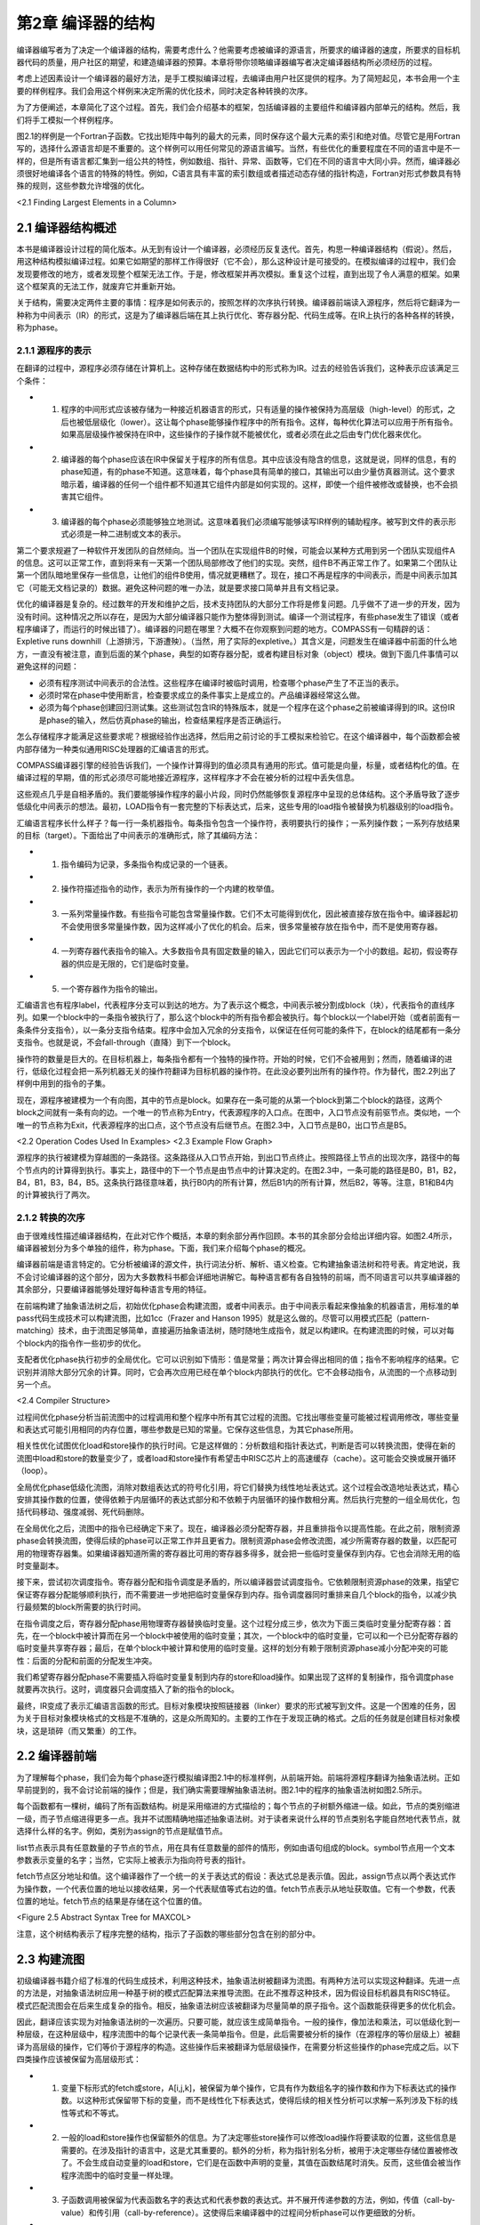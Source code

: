 第2章 编译器的结构
##########################

编译器编写者为了决定一个编译器的结构，需要考虑什么？他需要考虑被编译的源语言，所要求的编译器的速度，所要求的目标机器代码的质量，用户社区的期望，和建造编译器的预算。本章将带你领略编译器编写者决定编译器结构所必须经历的过程。

考虑上述因素设计一个编译器的最好方法，是手工模拟编译过程，去编译由用户社区提供的程序。为了简短起见，本书会用一个主要的样例程序。我们会用这个样例来决定所需的优化技术，同时决定各种转换的次序。

为了方便阐述，本章简化了这个过程。首先，我们会介绍基本的框架，包括编译器的主要组件和编译器内部单元的结构。然后，我们将手工模拟一个样例程序。

图2.1的样例是一个Fortran子函数。它找出矩阵中每列的最大的元素，同时保存这个最大元素的索引和绝对值。尽管它是用Fortran写的，选择什么源语言却是不重要的。这个样例可以用任何常见的源语言编写。当然，有些优化的重要程度在不同的语言中是不一样的，但是所有语言都汇集到一组公共的特性，例如数组、指针、异常、函数等，它们在不同的语言中大同小异。然而，编译器必须很好地编译各个语言的特殊的特性。例如，C语言具有丰富的索引数组或者描述动态存储的指针构造，Fortran对形式参数具有特殊的规则，这些参数允许增强的优化。

<2.1 Finding Largest Elements in a Column>

2.1 编译器结构概述
******************

本书是编译器设计过程的简化版本。从无到有设计一个编译器，必须经历反复迭代。首先，构思一种编译器结构（假说）。然后，用这种结构模拟编译过程。如果它如期望的那样工作得很好（它不会），那么这种设计是可接受的。在模拟编译的过程中，我们会发现要修改的地方，或者发现整个框架无法工作。于是，修改框架并再次模拟。重复这个过程，直到出现了令人满意的框架。如果这个框架真的无法工作，就废弃它并重新开始。

关于结构，需要决定两件主要的事情：程序是如何表示的，按照怎样的次序执行转换。编译器前端读入源程序，然后将它翻译为一种称为中间表示（IR）的形式，这是为了编译器后端在其上执行优化、寄存器分配、代码生成等。在IR上执行的各种各样的转换，称为phase。

2.1.1 源程序的表示
==================

在翻译的过程中，源程序必须存储在计算机上。这种存储在数据结构中的形式称为IR。过去的经验告诉我们，这种表示应该满足三个条件：

* 1. 程序的中间形式应该被存储为一种接近机器语言的形式，只有适量的操作被保持为高层级（high-level）的形式，之后也被低层级化（lower）。这让每个phase能够操作程序中的所有指令。这样，每种优化算法可以应用于所有指令。如果高层级操作被保持在IR中，这些操作的子操作就不能被优化，或者必须在此之后由专门优化器来优化。

* 2. 编译器的每个phase应该在IR中保留关于程序的所有信息。其中应该没有隐含的信息，这就是说，同样的信息，有的phase知道，有的phase不知道。这意味着，每个phase具有简单的接口，其输出可以由少量仿真器测试。这个要求暗示着，编译器的任何一个组件都不知道其它组件内部是如何实现的。这样，即使一个组件被修改或替换，也不会损害其它组件。

* 3. 编译器的每个phase必须能够独立地测试。这意味着我们必须编写能够读写IR样例的辅助程序。被写到文件的表示形式必须是一种二进制或文本的表示。

第二个要求规避了一种软件开发团队的自然倾向。当一个团队在实现组件B的时候，可能会以某种方式用到另一个团队实现组件A的信息。这可以正常工作，直到将来有一天第一个团队局部修改了他们的实现。突然，组件B不再正常工作了。如果第二个团队让第一个团队暗地里保存一些信息，让他们的组件B使用，情况就更糟糕了。现在，接口不再是程序的中间表示，而是中间表示加其它（可能无文档记录的）数据。避免这种问题的唯一办法，就是要求接口简单并且有文档记录。

优化的编译器是复杂的。经过数年的开发和维护之后，技术支持团队的大部分工作将是修复问题。几乎做不了进一步的开发，因为没有时间。这种情况之所以存在，是因为大部分编译器只能作为整体得到测试。编译一个测试程序，有些phase发生了错误（或者程序编译了，而运行的时候出错了）。编译器的问题在哪里？大概不在你观察到问题的地方。COMPASS有一句精辟的话：Expletive runs downhill（上游排污，下游遭殃）。（当然，用了实际的expletive。）其含义是，问题发生在编译器中前面的什么地方，一直没有被注意，直到后面的某个phase，典型的如寄存器分配，或者构建目标对象（object）模块。做到下面几件事情可以避免这样的问题：

* 必须有程序测试中间表示的合法性。这些程序在编译时被临时调用，检查哪个phase产生了不正当的表示。

* 必须时常在phase中使用断言，检查要求成立的条件事实上是成立的。产品编译器经常这么做。

* 必须为每个phase创建回归测试集。这些测试包含IR的特殊版本，就是一个程序在这个phase之前被编译得到的IR。这份IR是phase的输入，然后仿真phase的输出，检查结果程序是否正确运行。

怎么存储程序才能满足这些要求呢？根据经验作出选择，然后用之前讨论的手工模拟来检验它。在这个编译器中，每个函数都会被内部存储为一种类似通用RISC处理器的汇编语言的形式。

COMPASS编译器引擎的经验告诉我们，一个操作计算得到的值必须具有通用的形式。值可能是向量，标量，或者结构化的值。在编译过程的早期，值的形式必须尽可能地接近源程序，这样程序才不会在被分析的过程中丢失信息。

这些观点几乎是自相矛盾的。我们要能够操作程序的最小片段，同时仍然能够恢复源程序中呈现的总体结构。这个矛盾导致了逐步低级化中间表示的想法。最初，LOAD指令有一套完整的下标表达式，后来，这些专用的load指令被替换为机器级别的load指令。

汇编语言程序长什么样子？每一行一条机器指令。每条指令包含一个操作符，表明要执行的操作；一系列操作数；一系列存放结果的目标（target）。下面给出了中间表示的准确形式，除了其编码方法：

* 1. 指令编码为记录，多条指令构成记录的一个链表。

* 2. 操作符描述指令的动作，表示为所有操作的一个内建的枚举值。

* 3. 一系列常量操作数。有些指令可能包含常量操作数。它们不太可能得到优化，因此被直接存放在指令中。编译器起初不会使用很多常量操作数，因为这样减小了优化的机会。后来，很多常量被存放在指令中，而不是使用寄存器。

* 4. 一列寄存器代表指令的输入。大多数指令具有固定数量的输入，因此它们可以表示为一个小的数组。起初，假设寄存器的供应是无限的，它们是临时变量。

* 5. 一个寄存器作为指令的输出。

汇编语言也有程序label，代表程序分支可以到达的地方。为了表示这个概念，中间表示被分割成block（块），代表指令的直线序列。如果一个block中的一条指令被执行了，那么这个block中的所有指令都会被执行。每个block以一个label开始（或者前面有一条条件分支指令），以一条分支指令结束。程序中会加入冗余的分支指令，以保证在任何可能的条件下，在block的结尾都有一条分支指令。也就是说，不会fall-through（直降）到下一个block。

操作符的数量是巨大的。在目标机器上，每条指令都有一个独特的操作符。开始的时候，它们不会被用到；然而，随着编译的进行，低级化过程会把一系列机器无关的操作符翻译为目标机器的操作符。在此没必要列出所有的操作符。作为替代，图2.2列出了样例中用到的指令的子集。

现在，源程序被建模为一个有向图，其中的节点是block。如果存在一条可能的从第一个block到第二个block的路径，这两个block之间就有一条有向的边。一个唯一的节点称为Entry，代表源程序的入口点。在图中，入口节点没有前驱节点。类似地，一个唯一的节点称为Exit，代表源程序的出口点，这个节点没有后继节点。在图2.3中，入口节点是B0，出口节点是B5。

<2.2 Operation Codes Used In Examples>
<2.3 Example Flow Graph>

源程序的执行被建模为穿越图的一条路径。这条路径从入口节点开始，到出口节点终止。按照路径上节点的出现次序，路径中的每个节点内的计算得到执行。事实上，路径中的下一个节点是由节点中的计算决定的。在图2.3中，一条可能的路径是B0，B1，B2，B4，B1，B3，B4，B5。这条执行路径意味着，执行B0内的所有计算，然后B1内的所有计算，然后B2，等等。注意，B1和B4内的计算被执行了两次。

2.1.2 转换的次序
==================

由于很难线性描述编译器结构，在此对它作个概括，本章的剩余部分再作回顾。本书的其余部分会给出详细内容。如图2.4所示，编译器被划分为多个单独的组件，称为phase。下面，我们来介绍每个phase的概况。

编译器前端是语言特定的。它分析被编译的源文件，执行词法分析、解析、语义检查。它构建抽象语法树和符号表。肯定地说，我不会讨论编译器的这个部分，因为大多数教科书都会详细地讲解它。每种语言都有各自独特的前端，而不同语言可以共享编译器的其余部分，只要编译器能够处理好每种语言专用的特征。

在前端构建了抽象语法树之后，初始优化phase会构建流图，或者中间表示。由于中间表示看起来像抽象的机器语言，用标准的单pass代码生成技术可以构建流图，比如1cc（Frazer and Hanson 1995）就是这么做的。尽管可以用模式匹配（pattern-matching）技术，由于流图足够简单，直接遍历抽象语法树，随时随地生成指令，就足以构建IR。在构建流图的时候，可以对每个block内的指令作一些初步的优化。

支配者优化phase执行初步的全局优化。它可以识别如下情形：值是常量；两次计算会得出相同的值；指令不影响程序的结果。它识别并消除大部分冗余的计算。同时，它会再次应用已经在单个block内部执行的优化。它不会移动指令，从流图的一个点移动到另一个点。

<2.4 Compiler Structure>

过程间优化phase分析当前流图中的过程调用和整个程序中所有其它过程的流图。它找出哪些变量可能被过程调用修改，哪些变量和表达式可能引用相同的内存位置，哪些参数是已知的常量。它保存这些信息，为其它phase所用。

相关性优化试图优化load和store操作的执行时间。它是这样做的：分析数组和指针表达式，判断是否可以转换流图，使得在新的流图中load和store的数量变少了，或者load和store操作有希望击中RISC芯片上的高速缓存（cache）。这可能会交换或展开循环（loop）。

全局优化phase低级化流图，消除对数组表达式的符号化引用，将它们替换为线性地址表达式。这个过程会改造地址表达式，精心安排其操作数的位置，使得依赖于内层循环的表达式部分和不依赖于内层循环的操作数相分离。然后执行完整的一组全局优化，包括代码移动、强度减弱、死代码删除。

在全局优化之后，流图中的指令已经确定下来了。现在，编译器必须分配寄存器，并且重排指令以提高性能。在此之前，限制资源phase会转换流图，使得后续的phase可以正常工作并且更省力。限制资源phase会修改流图，减少所需寄存器的数量，以匹配可用的物理寄存器集。如果编译器知道所需的寄存器比可用的寄存器多得多，就会把一些临时变量保存到内存。它也会消除无用的临时变量副本。

接下来，尝试初次调度指令。寄存器分配和指令调度是矛盾的，所以编译器尝试调度指令。它依赖限制资源phase的效果，指望它保证寄存器分配能够顺利执行，而不需要进一步地把临时变量保存到内存。指令调度器同时重排来自几个block的指令，以减少执行最频繁的block所需要的执行时间。

在指令调度之后，寄存器分配phase用物理寄存器替换临时变量。这个过程分成三步，依次为下面三类临时变量分配寄存器：首先，在一个block中被计算而在另一个block中被使用的临时变量；其次，一个block中的临时变量，它可以和一个已分配寄存器的临时变量共享寄存器；最后，在单个block中被计算和使用的临时变量。这样的划分有赖于限制资源phase减小分配冲突的可能性：后面的分配和前面的分配发生冲突。

我们希望寄存器分配phase不需要插入将临时变量复制到内存的store和load操作。如果出现了这样的复制操作，指令调度phase就要再次执行。这时，调度器只会调度插入了新的指令的block。

最终，IR变成了表示汇编语言函数的形式。目标对象模块按照链接器（linker）要求的形式被写到文件。这是一个困难的任务，因为关于目标对象模块格式的文档是不准确的，这是众所周知的。主要的工作在于发现正确的格式。之后的任务就是创建目标对象模块，这是琐碎（而又繁重）的工作。

2.2 编译器前端
******************

为了理解每个phase，我们会为每个phase逐行模拟编译图2.1中的标准样例，从前端开始。前端将源程序翻译为抽象语法树。正如早前提到的，我不会讨论前端的操作；但是，我们确实需要理解抽象语法树。图2.1中的程序的抽象语法树如图2.5所示。

每个函数都有一棵树，编码了所有函数结构。树是采用缩进的方式描绘的；每个节点的子树额外缩进一级。如此，节点的类别缩进一级，而子节点缩进得更多一点。我并不试图精确地描述抽象语法树。对于读者来说什么样的节点类别名字能自然地代表节点，就选择什么样的名字。例如，类别为assign的节点是赋值节点。

list节点表示具有任意数量的子节点的节点，用在具有任意数量的部件的情形，例如由语句组成的block。symbol节点用一个文本参数表示变量的名字；当然，它实际上被表示为指向符号表的指针。

fetch节点区分地址和值。这个编译器作了一个统一的关于表达式的假设：表达式总是表示值。因此，assign节点以两个表达式作为操作数，一个代表位置的地址以接收结果，另一个代表赋值等式右边的值。fetch节点表示从地址获取值。它有一个参数，代表位置的地址。fetch节点的结果是存储在这个位置的值。

<Figure 2.5 Abstract Syntax Tree for MAXCOL>

注意，这个树结构表示了程序完整的结构，指示了子函数的哪些部分包含在别的部分中。

2.3 构建流图
******************

初级编译器书籍介绍了标准的代码生成技术，利用这种技术，抽象语法树被翻译为流图。有两种方法可以实现这种翻译。先进一点的方法是，对抽象语法树应用一种基于树的模式匹配算法来推导流图。在此不推荐这种技术，因为假设目标机器具有RISC特征。模式匹配流图会在后来生成复杂的指令。相反，抽象语法树应该被翻译为尽量简单的原子指令。这个函数能获得更多的优化机会。

因此，翻译应该实现为对抽象语法树的一次遍历。只要可能，就应该生成简单指令。一般的操作，像加法和乘法，可以低级化到一种层级，在这种层级中，程序流图中的每个记录代表一条简单指令。但是，此后需要被分析的操作（在源程序的等价层级上）被翻译为高层级的操作，它们等价于源程序的构造。这些操作后来被翻译为低层级操作，在需要分析这些操作的phase完成之后。以下四类操作应该被保留为高层级形式：

* 1. 变量下标形式的fetch或store，A[i,j,k]，被保留为单个操作，它具有作为数组名字的操作数和作为下标表达式的操作数。以这种形式保留带下标的变量，而不是线性化下标表达式，使得后续的相关性分析可以求解一系列涉及下标的线性等式和不等式。

* 2. 一般的load和store操作也保留额外的信息。为了决定哪些store操作可以修改load操作将要读取的位置，这些信息是需要的。在涉及指针的语言中，这是尤其重要的。额外的分析，称为指针别名分析，被用于决定哪些存储位置被修改了。不会生成自动变量的load和store，它们是在函数中声明的变量，其值在函数结尾时消失。反而，这些值会被当作程序流图中的临时变量一样处理。

* 3. 子函数调用被保留为代表函数名字的表达式和代表参数的表达式。并不展开传递参数的方法，例如，传值（call-by-value）和传引用（call-by-reference）。这使得后来编译器中的过程间分析phase可以作更细致的分析。

* 4. 库函数处理起来不同于其它函数调用。如果一个库函数已知是纯函数，就像处理算子一样处理它。这使得编译器可以应用库函数具有的一致性。程序的分析可能会用到别的函数调用特征，例如，malloc已知会返回空指针或指向一块内存的指针，这块内存未被程序的其它部分引用。

图2.6给出的流图是直接翻译的结果。这里给出这个流图，是为了描述翻译的流程。这不是实际生成的，因为某些优化会在翻译的过程中被执行。注意，有两种不同的使用临时变量的方式。有些临时变量，例如T5，用起来就像一个局部变量，随着程序的执行，它的值会被修改。其它临时变量，例如T7，是纯函数的参数。对于T7来说，它总是存放常数1。对于这些临时变量，总是用相同的临时变量存放相同操作的结果。因此，任何对常数1的load都会存放到T7。翻译的过程必须保证，操作数在被使用之前求值。

为了保证表达式无论在何处计算都使用相同的临时变量，我们维护一个独立的表，称为形式临时变量表。它被下列实体索引：算子，操作数的临时变量，指令中包含的常量。对这个表的查询的结果，是临时变量的名字，它存放着操作的结果。图2.7给出了样例程序的形式临时变量表。有些条目是将在以后添加的，这里列出它们是为了将来引用它们。

在图2.6中，对于长长的指令队列，我们观察到的第一件事情是什么？考虑block B1。常数1被加载了六次，表达式 I - 1 计算了三次。当流图构建之后，可以作大量简化：

如果有两个相同计算的实例，在它们之间没有操作修改它们的操作数，那么第二个计算实例是冗余的并且可以被删除，因为它计算得到的值总是跟第一个实例一样。

<Figure 2.6 Initial Program Representation>
<Figure 2.7 Initial Formal Temporary Table>

可以应用代数恒等式消除操作。例如，A * 0可以被替换为0。只有当计算A的副作用可以被忽略时，才可以这样做。有大量的代数恒等式可以被应用；然而，其中的小部分总是被用起来了，而我们明白，当发现新的代数恒等式可以改进程序的时候，就可以把它们加进来。

常量合并将表达式，例如 5 * 7 ，替换为结果数值，例如35。这时常会触发其它简化。编译时的算术计算必须精确地模仿目标机器的算术行为。

这些转换通常会删除函数中大约50%的操作。因此，编译器中其余的分析会变快，因为在每项分析过程中，大约一半必须扫描的操作都已经被删除了。图2.8给出了这些简化的结果。

2.4 支配者优化
******************

预备优化phase接收表示为流图的程序作为输入。它对程序应用全局优化技术，生成等价的程序流图作为输出。这些转换会考虑每个函数内可能的分支，就此意义而言，这些技术是全局的。

在编译器中有两种全局优化phase。初步的phase执行尽可能多的全局优化而不移动流图中的计算。在执行了过程间分析和相关性优化phase之后，会执行一种更通用的全局优化phase，以进一步清理和改进流图。下面介绍（此处）会用到的全局优化转换。

如果有计算 X * Y 的两个实例，并且第一个实例处在从Entry开始的所有路径上，那么可以删除第二个实例。这是通用冗余表达式删除的一个特殊的情形，即将在此后执行。这个简单的例子代表了最大数量的冗余表达式，因此在应用通用技术之前，有大量的工作要做。

复制传播和值传播会被执行。如果X是Z的副本，那么对X的使用可以替换为对Z的使用，只要在发生复制的点和发生使用的点之间，X和Y都没有改变。这种转换可以改进编译器前端生成的程序流图。编译器会生成很多临时变量，例如循环计数，或数组附加信息的分量，它其实是复制操作。

<Figure 2.8 Flow Graph after Simplifications>

常量传播找出已经被赋以常量值的变量，并且把对它们的使用替换为这个常量本身。如果程序中的分支条件用到了常量，就可以决定并删除不会被执行的分支。

当别的优化被应用的时候，作为局部优化，代数恒等式、窥孔优化、常量合并也会被执行。

（此处）编译器有意不应用下面的全局优化，因为它们会让之后的相关性分析更加困难。

强度减弱不应用。强度减弱将带常数的乘法（或循环不变量表达式）转换为重复的加法。更精确地说，如果在循环中有 I * 3 这样的表达式，每次循环I都增加1，那么计算 I * 3 可以被替换为一个临时变量T，每次循环这个变量都增加3。

代码移动不应用。考察循环内的计算 X * Y，如果我们知道每次循环它都会被执行，并且在循环内其操作数不会改变，就可以把它移动到循环之前。这种转换会干扰循环交换，后者用于改善数据在高速缓存中的命中率，所以它被延迟到后面的全局优化phase。

现在仔细观察流图，找出穿越流图的可能的路径，让你的手指沿着几条路径游走，从block B0开始，到block B5终止。每条路径重复计算了常量1。代价更高的计算也被重复了。观察block B2和B6。很多在B6中计算的表达式也在B2中计算了。因为B2处在通向B6的每条路径上，所以B6中的计算是不必要的。

什么样的技术可以廉价地删除这些计算呢？B2是B6的支配者（待会给出精确的定义），意思是B2出现在从B0通向B6的每条路径上。有一系列应用于静态单赋值形式（待会给出定义）流图的算法可以删除重复的常量计算和表达式计算，这些计算已经出现在支配者block中。反正编译器要用到一些静态单赋值形式的算法，我们将使用这种形式来删除冗余的计算，就是说这些计算的副本已经出现在支配者block中。这是一种代价不高的广义化的局部优化，在构造流图期间使用它，得出图2.9中的结果。

重复这样的练习，即追踪穿过流图的路径。现在，流图中几乎没有明显的冗余表达式了。但是，仍然有一些。每次循环都执行的计算还没有被移动到循环之外。通常还有别的冗余表达式，不能由这个转换判定是冗余的，尽管在这个例子中没有出现。

大部分指令出现在哪里？它们在block B2中，计算一个地址，用于load数组元素。这些地址表达式在每次循环中都会改变，所以不能把它们移出由block B2开始的循环。它们有规律地改变，每次循环增加8，所以后面的全局优化phase将应用强度减弱来删除其中的大部分指令。

<Figure 2.9 After Dominator Value Numbering>

2.5 过程间分析
******************

在处理程序流图的时候，编译器的所有其它phase都是一次处理一个函数。每个phase接收作为输入的程序流图（或抽象语法树），生成作为结果的程序流图。而过程间分析phase为每个函数积累程序流图。它分析全部流图，向编译器的其余phase供给每个函数的程序流图，一次一个。它不是按照它们的原始次序给出函数的。假设没有递归调用，一个函数在别的函数调用它之前被输出给编译器的其余phase。如此，随着编译过程的推进，更多信息被收集起来。

过程间分析phase为编译器的其它phase计算关于函数调用的信息。在编译器的局部和全局优化phase中，必须对函数调用的效果作出假设。如果函数调用的效果是未知的，那么优化phase必须假设，被调用函数知道的值，和它可能调用的所有函数知道的值，都可能被这个函数调用改变或引用。现代语言鼓励用函数（或成员函数）构造程序，这个假设会引起麻烦。为了避免对函数调用作出保守的假设，这个phase为每个函数调用计算如下信息：

* MOD 这个函数调用可能修改的变量的集合。
* REF 这个函数调用可能引用的变量的集合。

过程间分析还计算一个函数的形式参数的值和它们之间关系的信息，包括：

* Alias 对于传引用（call-by-reference）的参数，计算哪些参数所引用的内存位置可能与其它参数或全局变量相同。
* Constant 在函数被调用的所有地方总是接受相同常量值的参数。此信息可用于改进已经发生的常量传播。

当涉及到数组引用的时候，过程间分析phase尝试找出数组的哪些部分已经被修改或引用了。存储这种信息必须作出粗略的估算，因为只有某种形状的存储引用模式才会被存储。当实际的形状不符合常见的引用模式时，必须作出保守的选择，将形状扩展到可选的形态。

2.6 相关性优化
******************

对于RISC处理器来说，相关性优化的目的是减少对内存的引用，改善所发生的内存引用模式。

通过重构循环可以达成这个目标，使得在每次迭代中对内存的引用变少。程序经过转换，消除对内存的引用，如图2.1所示，其中用到了称为标量替换的转换，它保存了A(I)的值，这个值在循环的下次迭代中被用作A(I-1)。经典的优化技术无法识别这种可能性，但是相关性优化技术可以做到。可以用一种更复杂的转换，称为展开和阻塞（unroll and jam），为嵌套的循环消除更多对内存的引用。

当对内存的引用不能被完全消除的时候，基于相关性的优化可以被用来改善被引用的值处在高速缓存中的可能性，如此提高对内存的读取速率。现代处理器的速率超过了其内存系统的速率。为了补偿这种的差异，人们引入了高速缓存系统，它保存近期被引用的内存位置的值。近期被引用的内存有可能被再次引用，硬件可以快速地返回保存在高速缓存中的值，而不是再次从内存位置读取出来。

<Figure 2.10 Example of Scalar Replacement>
<Figure 2.11 Striding Down the Columns>

考虑图2.11中的Fortran片段，它两次复制数组A到B。在Fortran中，列的元素被存储在内存中相邻次序的位置。当硬件读取一个特定的元素的时候，会向高速缓存读入一整个缓存线（cache line）（典型地，32字节到128字节），但是下一个元素是行中的下一个元素，它不在这个缓存线中；相反，它可能处在内存中很远的位置。当内层循环结束的时候，外层循环的下次迭代开始执行，当前高速缓存中的元素可能已经被剔除出去了。

基于相关性的优化会将图2.11左边的程序转换为右边的程序。执行的计算不变，但是引用元素的次序变了。现在，来自A的下一个元素是列中的下一个元素，如此高速缓存就起作用了。

这个phase还会展开循环以改善以后的指令调度，如图2.12所示。左边的程序是原始的循环；右边的程序是展开的循环。在原始的循环中，编译器随后的phase将生成这样的指令，要求每次到B的store在每次后续迭代的从A的load之前执行。循环展开之后，从A的load可能和（到B的）store交错出现，隐藏了引用内存的时间。后面会执行另一个优化，称为软件流水线，它增加更多这样的指令交错。

<Figure 2.12 Original (left) and Unrolled (right) Loop>

2.7 全局优化
******************

全局优化清理前面的phase转换得到的流图。此时，所有需要源代码层级信息的转换都已经被执行了，或者信息已经以编码的方式被程序流图吸收了。在执行通用算法之前，需要执行几个转换来简化流图。这些初始的转换都是建立在遍历支配者树和静态单赋值方法之上的。这包括原始的支配者优化和下面的优化。

* Lowering：指令被低级化，使得流图中的每个操作表示目标机器的一条单一指令。复杂的指令，例如数组下标引用，被替换为等价的基本机器指令的序列。或者，多条指令可能被合并成一条单一指令，当常量而不只是存放常量值的临时变量可以出现在指令中的时候。

* Reshaping：在应用全局优化技术之前，编译器会考虑程序的循环结构而转换程序。考虑出现在循环内的表达式 I * J * K，其中I是最内层循环的索引，J是下一层循环的索引，K是循环不变量。程序语言典型的结合律会按 (I * J) * K 求值，而更好的方式是按 I * (J * K) 求值，因为在最内层循环中，计算 J * K 是不变量，可以移出这个循环。与此同时，我们会执行强度减弱、局部冗余表达式删除、代数恒等式等。

* Strength Reduction：考虑在一个循环的连续迭代期间按照规则的模式改变的计算。主要的例子是两个值相乘，其中一个值在循环中不改变，例如 I * J，其中J不改变，I增加1。这个乘法可以替换为一个临时变量，它在每次循环中增加J。

* Elimination：为了协助强度减弱和流图整形，重复地执行支配者优化中的冗余表达式删除算法。

考虑我们的样例函数。每次内层循环都会计算表达式address(A(J,I))。它可以被替换为一个临时变量，它初始化为address(A(1,I))，每次循环迭代增加8。

强度减弱首先在内层循环执行，然后在相邻的外层循环执行。这个流图有两个嵌套的循环。内层循环由block B2、B6和B3组成。在算术数列中变化的变量是J，由符号寄存器T6表示。表达式T25、T26、T27和T28都随着T6线性变化，因此它们都是强度减弱的潜在对象；然而，T25、T26和T27被用于计算T28，因此我们要对T28作强度减弱。T28在每次循环中增加8。

为了有一个地方存放初始化T28的代码，我们在block B1和B2之间插入一个空的block。为了方便记忆，我们称它为B12，代表B1和B2之间的block。编译器在循环中放入两组计算（如果不是已经存在的话）：

* 1. 初始化被强度减弱的变量的表达式，在这里变量是T28。这需要复制所有涉及计算T28的表达式，并把它们插入到block B12。
* 2. 强度减弱表达式的增量的表达式。在这里它是常数8，已经存在了。

在向B12插入这些表达式的时候，编译器会执行冗余表达式删除、常量传播、常量合并等。在这个例子中，编译器知道在循环的入口处J的值是2，因此会用常量值替换J，也就是T6。

图2.13中的代码表示了对内层循环应用了强度减弱之后的程序。T28不再表示一个纯的表达式：现在它是一个编译器创建的局部变量。这并没有改变编译器如何处理涉及T28的load和store操作。由于它和之前的纯表达式具有相同的值，load和store操作的副作用保存不变。

<Figure 2.13 Strength-Reduction Inner Loop>

在编译器粗略的模拟过程中，我们发现编译器需要在强度减弱之前执行或多或少的冗余表达式删除、常量传播和常量合并。把强度减弱（和表达式整形）当作之前讨论的基于支配者的优化的一部分来执行，可以让我们得到此信息。

作为一个有用的假说，假定在对单入口循环执行强度减弱之前，先对循环入口点及其所有支配者树中的子节点执行基于支配者的转换。如果我们在这个点对循环执行强度减弱，就会获得三个优势。第一，强度减弱先应用于内层循环，后应用于外层循环。第二，循环体已经由基于支配者的算法简化了。还有第三，在循环入口点前面插入的block仍然可以得到关于可用表达式和常量的信息。

为了方便说明，在block B3中不再使用的计算已经被删除了。在实际中，它们将被后面的死代码删除phase删除。这样的次序让强度减弱更容易实现，因为编译器不需要顾虑是否有什么地方用到了一个将要被删除的计算。

现在考虑block B12的内容。我们知道J或者T6的值是2。于是编译器对这个block应用值编码、常量传播、常量合并等优化。为了得到好的代码，需要执行一个别的优化。它执行了加减运算，然后乘以8。应用整数乘法分发方法会产生更好的代码，因为8会被加到一个已经存在的值上，这样生成了图2.14中的代码。

现在对外层循环执行强度减弱。有三个潜在的强度减弱对象：address(A(1,I))或T33；address(VALUE(I))或T17；address(LARGE(I))或T13。再次，我在block B0和B1之间插入一个block B01，用来为循环B1, [B2, B6, B3], B4存放初始化的值。这三个指针在block B01中被初始化，在block B4中被增加。

这种模拟过程的一个价值是观察在设计编译器时所想不到的情形。对于强度减弱，有两种这样的情形：

现在，load常量4到T11发生得太早了。所有对它的使用已经被删除了，除了在循环的结尾更新指针。在这个例子中，这不是问题，因为后来这个常量会被合并到指令的立即数字段。更复杂的表达式可能在被使用之前早早地被计算出来了。对这个问题，没有容易的解决办法。

在block B01中对常量8的计算让block B1中的计算变得冗余。后面，代码移动算法应该识别这些情况并删除冗余的表达式。

对两个循环都作了强度减弱之后，编译器得到了图2.15中的流图。

<Figure 2.14 Header Block after Optimization>
<Figure 2.15 After Strength-Reducing Outer Loop>

检查流图，这个时刻正好。编译器已经创建了流图，简化了表达式，删除了大部分冗余表达式，应用了强度减弱，并执行了表达式整形。除了为强度减弱插入了一些专用的代码，没有移动任何表达式。代码移动将把代码移出循环。

这里提议一种代码移动技术，它的基础是Etienne Morel设计的称为部分冗余删除的技术（Morel and Renvoise, 1979）。抽象地说，这种技术试图在一些穿过流图的路径上插入表达式的副本，以增加冗余表达式的数目。它发挥作用的一个例子是循环。部分冗余删除算法会在循环前面插入循环不变量表达式的副本，使循环中原始的副本变成冗余。令人惊讶的是，这种技术不需要用到循环的知识。我们把三种别的技术和代码移动结合在一起：

* 1. 在代码移动中结合强度减弱的一种形式。这种技术实现起来代价不高，并且能在没有循环的地方应用强度减弱，这是一种优势。

* 2. 移动load和代码移动相结合。移动load操作可以被当作一个代码移动问题来处理，通过假装任何store操作实际上是一个store操作跟随相应的load操作。这样，关于一个表达式是否可用，store操作可以被视作和load操作具有相同的效果。正如将要在这个例子中看到的那样，这会增加可以移动的load操作的数目。

* 3. 也可以移动store操作，通过向后查看流图，并且对反向流图应用一样的算法，这些算法是我们对正常的流图中的表达式所应用的算法。

在这个特定的例子中，代码移动只移除了对常量4和8的冗余的load。对VALUE(I)的load被移出了内层循环。它不是循环不变量表达式，因为在循环中有一个对VALUE(I)的store操作。然而，一个store可以被视作一个store跟随一个load，load的结果寄存器和store的源寄存器相同，这个观点意味着，在使用VALUE(I)的每条路径上，都有一个VALUE(I)的load，使得循环中的load是冗余的。这时得到了图2.16中的代码。

<Figure 2.16 After Code Motion>

现在，利用部分冗余性，我们可以在反向程序流图上向前移动store操作，如图2.17所示。在循环中出现的到VALUE(I)和LARGE(I)的store可以被移动到block B4。虽然我们以为这是移出循环的一次移动，但是分析过程跟循环没有关系。这取决于这样的事实：在每条到达B4的路径上都出现了这些store操作，这些重复的store确实出现在循环内。以上处理结合死代码删除，给我们带来这些优化phase的最终结果。

<Figure 2.17 After Store Motion>

2.8 限制资源
******************

现在，样例函数的程序流图已经被转换为一种适合为目标机器生成指令的形式。在程序流图的操作和目标机器的指令之间，有着一对一的对应关系。还有三件事情将决定结果程序。

* 窥孔优化：多条指令必须被结合成具有相同效果的单条指令。这包括经典的窥孔优化连同简化方法，后者包含将常量合并到可以使用常量的指令中去。

* 指令调度：必须找出最优的指令次序。通过重排指令，指令固有的超过一个机器时钟周期的延迟，可以被其它指令隐藏起来。

* 寄存器分配：程序流图中的临时变量必须被替换为物理寄存器。

不幸的是，指令调度和寄存器分配是相互制约的。如果编译器重排指令以减小执行时间，就会增加存放值所需的物理寄存器的数目。另一方面，如果编译器在指令调度前为临时变量分配物理寄存器，指令重排的尺度就会受到限制。这是一个已知的phase次序的问题。对于指令调度和寄存器分配，没有一个天然的次序。

限制资源phase执行这三个任务中的第一个，并且为指令调度和寄存器分配预处理代码。它试图这样解决这个问题：在指令调度之前求解部分寄存器分配问题，然后执行指令调度。随后执行寄存器分配，如果寄存器分配器生成了新的指令（spill code），就执行第二次指令调度。

在为指令调度和寄存器分配作准备之前，编译器将程序的中间表示低级化到效率最高的指令系列。这是最后的代码低级化phase。

我们从修改流图开始，让每个操作对应目标机器的一个操作。由于我们选择了接近RISC处理器指令集的指令表示，大部分指令已经对应了目标机器指令。这个步骤通常被称为代码生成；然而，我们对代码生成的理解是更宽泛的。当我们建造流图的时候，我们开始代码生成；我们进一步作代码生成，去低级化流图；现在，我们以代码生成结束，实现流图指令和目标机器指令的对应关系。

为了说明代码低级化，我们假设目标机器具有这样的指令，它包含小常量的立即数操作数。例如，指令可以把小常量和一个立即数操作数相加。或者，load和store操作可以接受一个常量，作为地址的正向偏移。目标机器也有这样的指令，它多次加一个寄存器的4或8倍，再加另一个寄存器，结果存放到目标寄存器。换句话说，我们考虑像Alpha那样的目标处理器。在低级化代码的时候，编译器还会执行下面的操作：

将流图中的指令替换为等价的目标机器指令。如果流图中的指令就是目标机器指令，编译器就让它保持原样。

去除寄存器到寄存器的复制操作。编译器不再接受这样的惯例，就是一个特定的表达式在一个固定的符号化寄存器中被计算出来。现在，全力去除寄存器到寄存器的复制。

在代码低级化的过程中，有些block会变成空的。编译器会删除它们。

在Alpha处理器上，下面这些重要的指令会简化这个特别的例子：

S4ADDQ指令计算一个寄存器的4倍加另一个寄存器，简化了整数数组的地址算术运算。

S8ADDQ指令计算一个寄存器的8倍加另一个寄存器，简化了双精度数组的地址算术运算。

CPYS指令，接受两个操作数，产生一个浮点值，它结合了一个操作数的符号和另一个操作数的绝对值。可以用它计算绝对值。

使用这些指令可能让其它指令变得不必要，例如，load常量的指令，或者乘法或位移操作（其目标寄存器也是冗余的）。这些不必要的计算也必须被删除。部分可以由其它优化去做，或者由死代码删除去做。

编译器也会调整block的次序，于是条件分支的两个目标可能被替换为一个直降（fall-through）的目标;但是，我们并不删除额外的分支部分，因为寄存器分配可能需要插入block，而这样的删除会改变block的次序。图2.18中的代码展示了代码低级化的结果。在这个点，不要求相同的表达式总是在相同的寄存器中计算，因为这会增加不必要的指令。因此，用一条单一的iADD指令增加循环变量。注意，在循环中，用了S8ADDQ来增加引用A数组的指针。

在代码被低级化的同时，限制资源phase通过执行以下转换为指令调度和寄存器分配作准备。

* Rename：相同的临时变量被函数中不相关的两个部分使用，这样的情况很多。其来源是源程序为两个用途使用相同的自动变量，或者是编译器早前的phase所作的转换。现在，一部分临时变量的使用被重命名了，它们引用一个新的临时变量。通过使用不相关的名字，寄存器分配更有效率。图2.19说明了重命名。在左边的代码中，两个循环使用了相同的索引变量。在重命名之后，使用了两个不同的索引变量，如右边的代码所示。

* Coalesce：在程序流图中很多寄存器到寄存器的操作可以被删除。在 T1 = T2 的复制中，如果在从复制操作到使用T1的所有路径上，T1和T2都没有变化，所有对T1的引用就可以被替换为对T2的引用，可以删除复制操作。删除一个复制操作可以暴露删除更多复制操作的可能性。如果知道一个临时变量和另一个已经被计算的临时变量相等，此编译器会用一种略微更通用的算法删除它。

* Pressure：在程序流图中点p处的寄存器压力，是在点p处存放临时变量所需的寄存器的数目，这些值是在p之前被计算出来，在p之后被使用的。为函数分配寄存器时，最大的寄存器压力，是对所需寄存器的最小数目的估值。这不是精确的下方估值，因为可能需要更多寄存器，由于函数中多条路径的相互作用。然而，如果寄存器压力大于可用的寄存器数目，那么在函数的部分区域，一些临时变量将被存储到内存中。这被称为寄存器溢出（spilling）。

* Spilling：限制资源phase会考虑寄存器压力超过物理寄存器数目的每个点。它会考虑包含那个点的每个封闭的循环，寻找一个临时变量，它在循环里面没有被使用，但是在后面被使用了（换句话说，它存放了一个跨越整个循环的值）。取一个对最外层循环具有以上属性的临时变量，在循环之前把它存储到内存，在循环之后在把它加载（reload）回来（在必要的地方）。这样，在循环内部的所有区域，寄存器压力减小1。如果没有这样的跨越循环的临时变量，就选择一个在那个点所在block没有被使用的临时变量。如果不存在这样的临时变量，就选择一个在这个block中被使用或定义的临时变量。这整个过程会被反复执行，直到在函数中的任何位置，寄存器压力都已经被减小到可用寄存器的数目以下。

<Figure 2.18 After Code Lowering>
<Figure 2.19 Computing Right Number of Names>

为了计算寄存器压力，编译器需要知道在流图的每个点，有哪些以后将被用到的临时变量，换句话说，程序中每个点的活跃的临时变量的集合。为了方便说明，每个临时变量活跃的点的集合被表示为一系列以两个数字表示的间隔，这些数字关联着图2.18中的每条指令。如果一个临时变量在间隔的第一条指令的开始处是活跃的，我们就用一个闭合的中括号表示它。如果它在一条指令的中间变得活跃了，我们就用一个开放得小括号表示它。图2.20显示了每个寄存器活跃的指令范围。

利用这个信息，我们可以计算程序中每个点所需寄存器的数目，也就是寄存器压力。如果所需寄存器的数目超过了可用的物理寄存器的数目，就无法给所有临时变量分派寄存器。图2.21给出了在子函数中每条指令前后活跃的寄存器。在这个特别的例子中，最大的寄存器压力出现在最内层循环中。这常常是成立的，但并不总是这样。

<Figure 2.20 Table of Live Ranges>

我们为每个寄存器集计算单独的寄存器压力：整数和浮点数。我们已经展示了整数寄存器的寄存器压力。图2.21没有给出浮点寄存器的寄存器压力，这样让这个表更容易理解；然而，程序中只有三个浮点寄存器，所以确定其寄存器压力是简单明了的。

现在，我们来计算每条语句开始处的寄存器压力。这是一对数字，表示在每条指令的开始处活跃的符号化寄存器或物理寄存器的数目，包括整数的和浮点数的。回想形式参数在程序的开始处是活跃的（如果程序在什么地方使用了它们），所以T1、T2、T3和T4在子函数的开始处是活跃的。

通常来说，小的流图不需要寄存器spilling。最大的寄存器压力比寄存器的数目小得多。但是，让我们假装机器只有8个寄存器。在内层循环的末尾，寄存器压力是9，在这个点有这么多活跃的符号化寄存器，我们无法把它们安置到可用的寄存器。在寄存器压力是9的这个点，符号化寄存器T1、T3、T4、T5、T6、T8、T14、T24和T28是活跃的；但是，T1、T3、T4、T5和T8在内层循环没有被引用（定义或使用）。因此，其中一个可以在循环前被挤出（spill），在循环后被再次加载进来。这样会让整个循环的寄存器压力减小1。理想地，我们会尽可能选择被最少嵌套循环引用的寄存器。但是，这些临时变量在下一层循环都被引用了，因此我们随意地选择存储T5，它是代表I的临时变量。

<Figure 2.21 Live Registers and Register Pressure Before Instruction>

我们利用堆栈（SP是一个专用的寄存器）将寄存器spill到内存。注意，寄存器压力在某个点达到了峰值，通过spill一个寄存器，我们减小了其它点处的寄存器压力。

插入的过程需要两个步骤。首先，在最外层循环开始的地方插入一个store操作，在这个循环内临时变量（T5）没有被引用，然后在循环结束的地方插入load操作，如果这个临时变量在循环后面是活跃的。其次，优化load和store的位置，把load移动到尽量远离程序开始的地方，把store移动到尽量远离程序结尾的地方。这样我们得到了图2.22中的代码。

<Figure 2.22 Load and Store Operations for Spill>

在限制资源phase之后，编译器知道在程序流图的任意点其操作所引用的资源都是可用的。编译器剩余的phase都会保持这个不变属性，无论它们何时执行转换。

2.9 指令调度
******************

现代RISC处理器的实现采用了所谓的流水线架构。这意味着每个操作被划分成多个阶段，执行每个阶段需要一个机器时钟周期。因为每个阶段需要一个时钟周期，所以每个时钟周期可能发出一条新的指令，但是发出之后过了几个时钟周期，这条指令可能还没有完成。不幸的是，大部分代码生成技术试图在一个值被发起计算之后尽快地使用它。在早期的机器上，这项技术是受欢迎的，因为它限制了所需的寄存器的数目。但是，这种次序减慢了RISC处理器的执行速率，因为值不是立即可用的。指令调度重排指令，更早地在指令的值被使用之前启动指令，这样处理器就不会被延迟了。

近期的RISC处理器可以同时发出若干条指令。这些指令必须是不相关的，并且使用不同的处理器功能单元。调度器必须建立这些指令的分组，称为packet。一个packet中所有的指令可以被同时发出。

原始的指令调度器在单个block中调度指令，同时可能会考虑结束前驱block的指令。为了调度指令，调度器会创建称为指令依赖图的数据结构，图中的节点是指令，如果第一个指令必须在第二个指令之前执行，就在它们对应的节点之间连接有向的边。每条边标记一个数字，表示在两条指令之间必须等待的机器时钟周期间隔。调度器会对指令依赖图执行一种专用的拓扑排序算法，以找出所需时钟周期总数最小的指令次序。

限制于block的调度没有有效地利用RISC处理器的多指令同时发动的特性。block通常是小的，其中的每条指令依赖于block中一些其它指令。将指令调度问题考虑为填充一个矩阵，其中的列代表可以被同时发动的指令，行代表执行这个block需要的机器时钟周期。block调度会稀疏地填充这个矩阵：有很多空的槽，说明机器的多指令同时发动的特性没有被用起来。这是一个问题，尤其对于需要很多时钟周期的指令，像load、store、乘法、除法或浮点运算。RISC处理器的其它整数运算通常需要一个时钟周期。在编译器中，有若干中技术相互协作来改善这个问题：

* Unroll：编译器前期的phase已经执行了循环展开，这增加了block的长度，增加了block调度器调度指令的机会。

* Superblock：在循环中两条路径汇合的点，很难把指令从汇合点的后面移动到前面。当循环中的后继block是短的时候，编译器早前已经复制了这个block，这样汇合的路径被替换为两个block，它们只在循环的开头汇合。这个转换是在循环展开的同时被执行的。

* Move：代码移动所用的普通优化技术试图为尽可能短的指令序列保持临时变量活跃。调度的时候，我们为每个block单独调度。对于执行频繁的block，我们会重复代码移动算法，但是允许从一个block到另一个block的指令移动，即使不能减少指令的执行。

* Trace：考虑执行最频繁的block B，不管怎么找到的，由启发式方法或者统计信息。找出包括B的最长的路径，它包含了路径上每个block的执行最频繁的前驱节点和后继节点。现在，假装将这条路径视作一个block，对依赖图作一些修改，以保证条件分支会作出正确的动作。查看在这条路径上是否有任何指令可以被移动到前面的（或后面的）block。

* Software pipelining：在循环是单个block的特殊情形下，软件流水线可以给出良好的调度。软件流水线利用依赖图（不是指令依赖图）提供的依赖信息，将循环一次迭代的调度和后续迭代的调度交叠起来。这不会减小每个迭代占用的时间长度（可能会增加），但是让迭代能够更快地开始，从而减少整个循环的执行时间。在其它调度发生之前，提前识别这些可以作软件流水线的block和循环，并单独处理它们。

在指令调度期间，会发生一些窥孔优化。之前不相邻的指令，调度之后变得相邻了，于是可以作窥孔优化，例如调度之后出现这样的情形，一个store紧随一个对相同位置的load。因此再次应用一些窥孔优化是有效的。

当指令调度完成的时候，指令的次序就固定了，不可以改变，除非再次执行指令调度。在那样的情况下，可能只需要重新运行block调度器。

我们已经缩小了寄存器需求，于是在流图中的每个点寄存器的值都可以被安置到物理寄存器中。现在，我们会重排指令以满足目标处理器的指令调度约束。我们假设一个像Alpha 21164这样的处理器，它在每个时钟周期可以发出四条指令。很多整数指令需要一个周期来完成。大部分浮点运算需要四个周期来完成。在任意给定的周期，我们可以发出一条或两条load指令，或者一条单一的store指令。不能像load指令那样在相同的周期内发出一条store指令。我们假设在必要时可以将其它整数操作填充进去。像整数乘法或浮点除法这样的指令需要大量时钟周期。

问题是怎么把指令分组为一到四个指令packet，这样一个packet中的所有指令可以被同时发出。编译器也重排指令以尝试保证一个值在被使用之前是可用的，就是让程序不使用一个操作数（值）直到计算它的指令发出之后若干个时钟周期。load和store操作需要的时间是可变的，取决于内存总线的负载，和值是否在高速缓存中。在Alpha 21164上，在处理器芯片上有两个高速缓存，而大部分系统在处理器主板上有一个更大的高速缓存。load指令加载处理器最近的缓存需要2个周期，加载次近的缓存需要8个周期，加载板上缓存需要20个周期，如果数据是在内存中，就需要较长时间。此外，处理器包含优化加载连续内存位置的硬件。如果在两个连续的时钟周期发出两条对连续内存位置的load操作，处理器会优化对内存总线的使用。

在决定怎么调度的时候，重要的是至少不考虑无用的分支。在记录周期数的位置，用星号（*）标记它们。

利用硬件旁路，一个比较指令和一个分支指令可以在相同的时钟周期被发出。注意，对（B1中的）SI9的赋值可以向前移动，这样消除一个额外的slot。还有，可以到达B12的block只有它的前驱节点，所有不需要插入NOP。

现在，注意以block B2开始的内层循环包含三个block。第一个block测试条件，第三个block更新迭代。在第三个block中，除了一条计算，其余的计算都可以被移动到第一个block（hoisting），而剩余的指令可以被更有效地调度，通过生成这个迭代block的一个副本（superblock调度）。

注意，在代码的中间插入了若干NOP。机器一次挑选四条指令，它们对齐到16字节边界。在处理下一个packet之前，必须初始化当前packet中的所有四条指令。为了以最短的时间执行指令，我们必须最大化每个packet中不相关指令的数目。图2.23给出了指令调度的结果。

<Figure 2.23 Scheduled Instructions>

2.10 寄存器分配
******************

寄存器分配phase修改程序流图，用物理寄存器替换临时变量。对整个函数作寄存器分配的技术有若干种。有一种是基于图着色算法的。以每个临时变量作为节点构造一个图。如果两个节点（临时变量）不能占用相同的物理寄存器，就在它们之间连一条无向边。寄存器分配问题简化为着色这个图，不同的颜色代表不同的物理寄存器。

另一种寄存器分配方法是基于装箱（bin packing）问题的，每个箱子代表一个物理寄存器。如果在程序中不存在一个点，两个临时变量都需要存放值（同时活跃），那么它们可以被分配到相同的箱子中。

每种技术都有优势和劣势。在考虑条件分支的时候，图着色技术更胜一筹。因为装箱算法往往近似计算需要临时变量存放值的点的集合，利用一些易于求集合交集的数据结构，所以对于有分支的程序，装箱算法的表现不如图着色算法。

在考虑直线型代码的时候，装箱算法比图着色表现更好。因为装箱算法可以在它作分配的时候遍历block，可以决定何时相同的寄存器可以被立即重用。它还可以利用程序中的操作和它们的次序的信息来决定将哪些临时变量存储到内存，当寄存器不够用的时候（即使已经执行了限制资源phase，这也可能发生）。图着色没有引用局部性的概念。

这个编译器的寄存器分配器结合了这两种技术。因为限制资源phase已经运行过了，几乎不会发生寄存器spilling了。图着色被用来为在block的开始处存放值的临时变量分配寄存器，因为在这些地方图着色表现最好。一种由Hendron（1993）建议的装箱算法的修改版被用来为每个block中的临时变量分配寄存器。

程序流图中有在block开始处活跃的临时变量（全局分配）和在block内部活跃的临时变量（局部分配），之前尝试分离它们，遇到了困难，因为无论先作全局分配还是先作局部分配，都会影响寄存器分配的质量。限制资源phase的存在解决了这个问题，在任何一个分配发生之前，它已经执行了全局临时变量spilling。

注意，限制资源phase的出现消除了大部分寄存器分配期间的寄存器spilling。它并没有消除全部spilling。条件分支的副作用可以引起图着色或者装箱算法执行期间的寄存器spilling。这种情况是不可避免的，因为最优的寄存器分配是NP完全问题。在发生寄存器spilling的地方，寄存器分配器会插入所需的store和load操作。

现在，我们对样例程序应用寄存器分配。首先，编译器必须重新为临时变量计算活跃的点，因为指令调度已经改变了这些点（见图2.24）。注意，调度器引入了一个局部寄存器的重定义，因此我们需要更早地作superblock调度（当我们不知道它会带来惩罚），或者为正确数量的（临时变量）名字重新计算活跃的点，或者局部地为正确数量的（临时变量）名字重新计算活跃的点，当我们制造这些问题的时候。此处我们只处理整数寄存器；在这个例子中，浮点数寄存器是简单的，因为它们全部相互冲突，因此每个临时变量分配一个不同的寄存器。

在临时变量的生命时间信息被计算出来之后，编译器用图着色算法处理在一些block的开始处活跃的临时变量，或者处理直接被分派物理寄存器的临时变量。被分派物理寄存器的临时变量是被预先分配的；然而，此处必须考虑它们以避免任何意外的分派。物理寄存器会被命名为$0、$1等。注意形式参数对应的临时变量被分派到由目标机器的调用标准指定的物理寄存器。图2.25列出了被全局分派的寄存器，连同寄存器的类别。在这个例子中，所有需要的寄存器被称为scratch寄存器，这意味着，如果寄存器在函数中被使用了，就不需要保存和恢复寄存器中的值。

<Figure 2.24 Live Ranges after Scheduling>
<Figure 2.25 Global Register Assignments>

在所有block开始处活跃的寄存器被分配之后，我们可以分配只在单个block内部活跃的符号化寄存器。在这个小的样例中，只有几个。在实际的程序中，这些寄存器的数目比全局活跃寄存器的大得多。图2.26列出了这些局部寄存器。寄存器会尽可能地被重用，因为编译器希望最小化所用寄存器的数目。这避免了使用非scratch寄存器的必要性，否则就需要在函数开头插入store操作以保存它的值，在结尾插入load操作以恢复它的值。

图2.27给出了结果汇编代码。所有临时变量都已经被替换为寄存器了。没有插入spill指令，因此指令序列没有改变。

<Figure 2.26 Local Register Assignments>
<Figure 2.27 Code after Register Allocation>

2.11 再次调度
******************

下一个phase是再次调度phase，只有当寄存器分配器更改了指令序列的时候，才会执行它。这是可以发生的，由于窥孔优化或者引入了spill代码。如果这些情况都没有发生，就不需要再次调度。

如果寄存器分配器生成了任何指令，就是说发生了寄存器spill，就再次执行指令调度，但是仅仅针对插入了load或store操作的block。

2.12 构建目标对象模块
******************

最后，我们接近完成任务了。指令已经选择出来了；寄存器已经分派好了。剩余的任务是琐碎的，就是将这些信息和全局分配的数据信息翻译为目标对象模块。这项任务包括为调试器插入调试信息。由于我们的任务是漫长的，在此对最后这个phase点到为止。它涉及一点点错综复杂的技术。然而，它之所以复杂，是因为目标对象模块的结构是复杂的并且是无文档的。所有我看过的描述目标对象格式的文档都包含严重的错误。因此，这个项目涉及计算机科学试错，以确定链接器想要什么。这个phase还会为报表档案产生汇编语言清单，如果要求的话。
